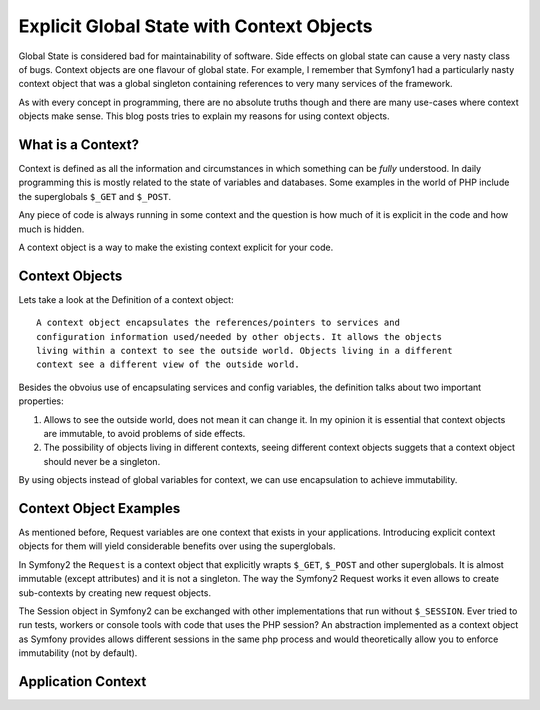 Explicit Global State with Context Objects
==========================================

Global State is considered bad for maintainability of software. Side effects on
global state can cause a very nasty class of bugs. Context objects are one
flavour of global state. For example, I remember that Symfony1 had a
particularly nasty context object that was a global singleton containing
references to very many services of the framework.

As with every concept in programming, there are no absolute truths though and
there are many use-cases where context objects make sense. This blog posts
tries to explain my reasons for using context objects.

What is a Context?
------------------

Context is defined as all the information and circumstances in which
something can be *fully* understood. In daily programming this is mostly
related to the state of variables and databases. Some examples in the world
of PHP include the superglobals ``$_GET`` and ``$_POST``.

Any piece of code is always running in some context and the question is how much
of it is explicit in the code and how much is hidden.

A context object is a way to make the existing context explicit for your code.

Context Objects
---------------

Lets take a look at the Definition of a context object::

    A context object encapsulates the references/pointers to services and
    configuration information used/needed by other objects. It allows the objects
    living within a context to see the outside world. Objects living in a different
    context see a different view of the outside world.

Besides the obvoius use of encapsulating services and config variables, the
definition talks about two important properties:

1. Allows to see the outside world, does not mean it can change it.
   In my opinion it is essential that context objects are immutable,
   to avoid problems of side effects.   

2. The possibility of objects living in different contexts, seeing
   different context objects suggets that a context object
   should never be a singleton.

By using objects instead of global variables for context, we can use
encapsulation to achieve immutability.

Context Object Examples
-----------------------

As mentioned before, Request variables are one context that exists in your
applications.  Introducing explicit context objects for them will yield
considerable benefits over using the superglobals.

In Symfony2 the ``Request`` is a context object that explicitly wrapts ``$_GET``,
``$_POST`` and other superglobals. It is almost immutable (except attributes)
and it is not a singleton. The way the Symfony2 Request works it even allows to
create sub-contexts by creating new request objects.

The Session object in Symfony2 can be exchanged with other implementations
that run without ``$_SESSION``. Ever tried to run tests, workers or console
tools with code that uses the PHP session? An abstraction implemented
as a context object as Symfony provides allows different sessions in the
same php process and would theoretically allow you to enforce immutability
(not by default).

Application Context
-------------------


.. author:: default
.. categories:: none
.. tags:: none
.. comments::
